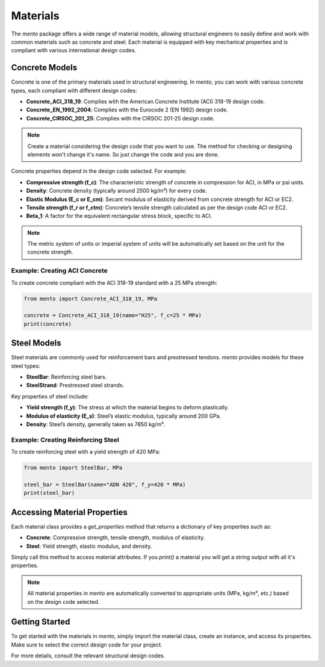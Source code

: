 Materials
===================

The `mento` package offers a wide range of material models,
allowing structural engineers to easily define and work with
common materials such as concrete and steel. Each material is
equipped with key mechanical properties and is compliant with
various international design codes.

Concrete Models
---------------

Concrete is one of the primary materials used in structural
engineering. In `mento`, you can work with various concrete
types, each compliant with different design codes:

* **Concrete_ACI_318_19**: Complies with the American Concrete
  Institute (ACI) 318-19 design code.
* **Concrete_EN_1992_2004**: Complies with the Eurocode 2 (EN 1992) design code.
* **Concrete_CIRSOC_201_25**: Complies with the CIRSOC 201-25 design code.

.. note::
   Create a material considering the design code that you want to use. The method for checking or designing elements won't change it's name. So just change the code and you are done.


Concrete properties depend in the design code selected. For example:

* **Compressive strength (f_c)**: The characteristic strength of
  concrete in compression for ACI, in MPa or psi units.
* **Density**: Concrete density (typically around 2500 kg/m³) for
  every code.
* **Elastic Modulus (E_c or E_cm)**: Secant modulus of elasticity
  derived from concrete strength for ACI or EC2.
* **Tensile strength (f_r or f_ctm)**: Concrete’s tensile strength
  calculated as per the design code ACI or EC2.
* **Beta_1**: A factor for the equivalent rectangular stress block,
  specific to ACI.

.. note::
   The metric system of units or imperial system of units will be automatically set based on the unit for the concrete strength. 

Example: Creating ACI Concrete
^^^^^^^^^^^^^^^^^^^^^^^^^^^^^^
To create concrete compliant with the ACI 318-19 standard with a
25 MPa strength:

.. code-block:: python

    from mento import Concrete_ACI_318_19, MPa

    concrete = Concrete_ACI_318_19(name="H25", f_c=25 * MPa)
    print(concrete)

Steel Models
------------

Steel materials are commonly used for reinforcement bars and
prestressed tendons. `mento` provides models for these steel types:

- **SteelBar**: Reinforcing steel bars.
- **SteelStrand**: Prestressed steel strands.

Key properties of steel include:

* **Yield strength (f_y)**: The stress at which the material
  begins to deform plastically.
* **Modulus of elasticity (E_s)**: Steel’s elastic modulus,
  typically around 200 GPa.
* **Density**: Steel’s density, generally taken as 7850 kg/m³.

Example: Creating Reinforcing Steel
^^^^^^^^^^^^^^^^^^^^^^^^^^^^^^^^^^^
To create reinforcing steel with a yield strength of 420 MPa:

.. code-block:: python

    from mento import SteelBar, MPa

    steel_bar = SteelBar(name="ADN 420", f_y=420 * MPa)
    print(steel_bar)

Accessing Material Properties
-----------------------------

Each material class provides a `get_properties` method that
returns a dictionary of key properties such as:

- **Concrete**: Compressive strength, tensile strength, modulus of elasticity.
- **Steel**: Yield strength, elastic modulus, and density.

Simply call this method to access material attributes. If you `print()` 
a material you will get a string output with all it's properties.

.. note::
   All material properties in `mento` are automatically converted to appropriate units (MPa, kg/m³, etc.) based on the design code selected.

Getting Started
---------------

To get started with the materials in `mento`, simply import
the material class, create an instance, and access its properties.
Make sure to select the correct design code for your project.

For more details, consult the relevant structural design codes.
